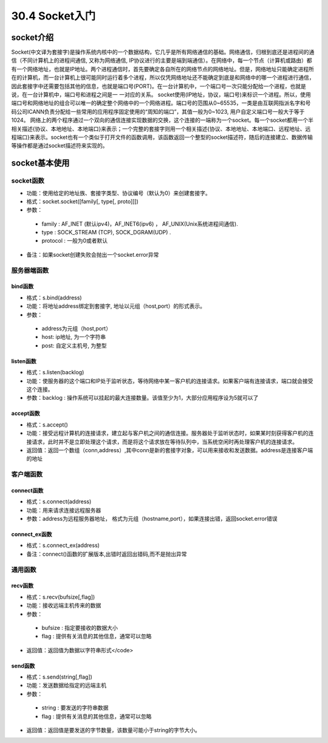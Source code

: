 ========================
30.4 Socket入门
========================

socket介绍
=================================

Socket(中文译为套接字)是操作系统内核中的一个数据结构，它几乎是所有网络通信的基础。网络通信，归根到底还是进程间的通信（不同计算机上的进程间通信, 又称为网络通信, IP协议进行的主要是端到端通信）。在网络中，每一个节点（计算机或路由）都有一个网络地址，也就是IP地址。两个进程通信时，首先要确定各自所在的网络节点的网络地址。但是，网络地址只能确定进程所在的计算机，而一台计算机上很可能同时运行着多个进程，所以仅凭网络地址还不能确定到底是和网络中的哪一个进程进行通信，因此套接字中还需要包括其他的信息，也就是端口号(PORT)。在一台计算机中，一个端口号一次只能分配给一个进程，也就是说，在一台计算机中，端口号和进程之间是一 一对应的关系。
socket使用(IP地址，协议，端口号)来标识一个进程。所以，使用端口号和网络地址的组合可以唯一的确定整个网络中的一个网络进程。端口号的范围从0~65535，一类是由互联网指派名字和号码公司ICANN负责分配给一些常用的应用程序固定使用的“周知的端口”，其值一般为0~1023, 用户自定义端口号一般大于等于1024。
网络上的两个程序通过一个双向的通信连接实现数据的交换，这个连接的一端称为一个socket。每一个socket都用一个半相关描述{协议、本地地址、本地端口}来表示；一个完整的套接字则用一个相关描述{协议、本地地址、本地端口、远程地址、远程端口}来表示。socket也有一个类似于打开文件的函数调用，该函数返回一个整型的socket描述符，随后的连接建立、数据传输等操作都是通过socket描述符来实现的。

socket基本使用
==================================

socket函数
>>>>>>>>>>>>>>>>>>>>>>>

- 功能：使用给定的地址族、套接字类型、协议编号（默认为0）来创建套接字。
- 格式：socket.socket([family[, type[, proto]]])
- 参数：
 - family : AF_INET (默认ipv4)，AF_INET6(ipv6) ， AF_UNIX(Unix系统进程间通信).
 - type : SOCK_STREAM (TCP), SOCK_DGRAM(UDP) .
 - protocol : 一般为0或者默认
- 备注：如果socket创建失败会抛出一个socket.error异常


服务器端函数
>>>>>>>>>>>>>>>>>>>>>>>>>>>

bind函数
::::::::::::::::::

- 格式：s.bind(address)
- 功能：将地址address绑定到套接字, 地址以元组（host,port）的形式表示。
- 参数：
 - address为元组（host,port）
 - host: ip地址, 为一个字符串
 - post: 自定义主机号, 为整型

listen函数
:::::::::::::::::::

- 格式：s.listen(backlog)
- 功能：使服务器的这个端口和IP处于监听状态，等待网络中某一客户机的连接请求。如果客户端有连接请求，端口就会接受这个连接。
- 参数：backlog : 操作系统可以挂起的最大连接数量。该值至少为1，大部分应用程序设为5就可以了

accept函数
::::::::::::::::::::::::

- 格式：s.accept()
- 功能：接受远程计算机的连接请求，建立起与客户机之间的通信连接。服务器处于监听状态时，如果某时刻获得客户机的连接请求，此时并不是立即处理这个请求，而是将这个请求放在等待队列中，当系统空闲时再处理客户机的连接请求。
- 返回值：返回一个数组（conn,address）,其中conn是新的套接字对象，可以用来接收和发送数据。address是连接客户端的地址

客户端函数
>>>>>>>>>>>>>>>>>>>>>>>>>>>>>>>>>>>>>

connect函数
:::::::::::::::::::::::::::::

- 格式：s.connect(address)
- 功能：用来请求连接远程服务器
- 参数：address为远程服务器地址， 格式为元组（hostname,port），如果连接出错，返回socket.error错误

connect_ex函数
::::::::::::::::::::::::::::

- 格式：s.connect_ex(address)
- 备注：connect()函数的扩展版本,出错时返回出错码,而不是抛出异常

通用函数
>>>>>>>>>>>>>>>>>>>>>>>>>>>>>>>

recv函数
::::::::::::::::::

- 格式：s.recv(bufsize[,flag])
- 功能：接收远端主机传来的数据
- 参数：
 - bufsize : 指定要接收的数据大小
 - flag : 提供有关消息的其他信息，通常可以忽略
- 返回值：返回值为数据以字符串形式</code>

send函数
::::::::::::::::::::::

- 格式：s.send(string[,flag])
- 功能：发送数据给指定的远端主机
- 参数：

 - string : 要发送的字符串数据
 - flag : 提供有关消息的其他信息，通常可以忽略
- 返回值：返回值是要发送的字节数量，该数量可能小于string的字节大小。